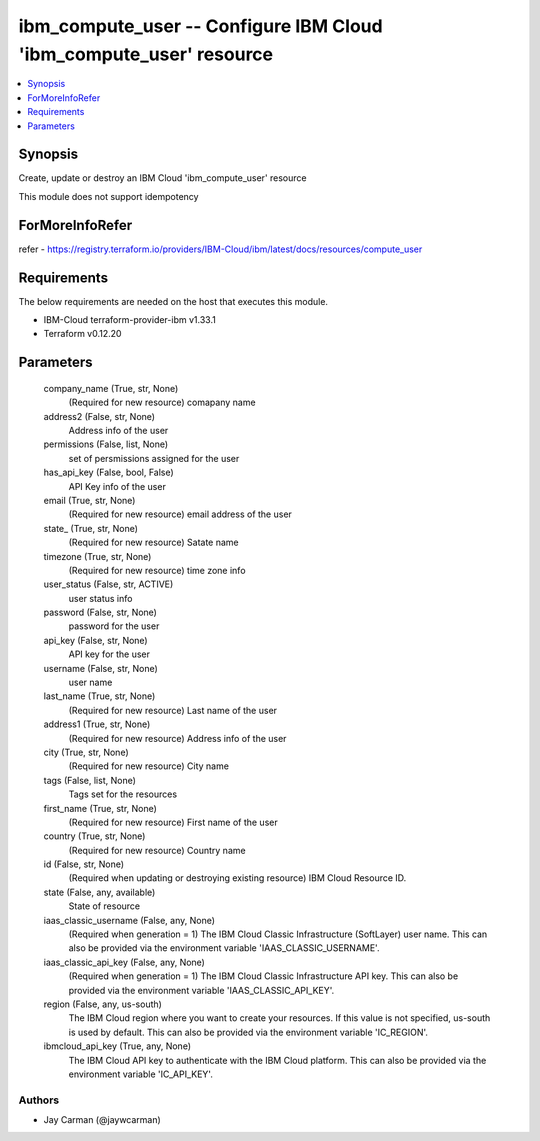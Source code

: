 
ibm_compute_user -- Configure IBM Cloud 'ibm_compute_user' resource
===================================================================

.. contents::
   :local:
   :depth: 1


Synopsis
--------

Create, update or destroy an IBM Cloud 'ibm_compute_user' resource

This module does not support idempotency


ForMoreInfoRefer
----------------
refer - https://registry.terraform.io/providers/IBM-Cloud/ibm/latest/docs/resources/compute_user

Requirements
------------
The below requirements are needed on the host that executes this module.

- IBM-Cloud terraform-provider-ibm v1.33.1
- Terraform v0.12.20



Parameters
----------

  company_name (True, str, None)
    (Required for new resource) comapany name


  address2 (False, str, None)
    Address info of the user


  permissions (False, list, None)
    set of persmissions assigned for the user


  has_api_key (False, bool, False)
    API Key info of the user


  email (True, str, None)
    (Required for new resource) email address of the user


  state_ (True, str, None)
    (Required for new resource) Satate name


  timezone (True, str, None)
    (Required for new resource) time zone info


  user_status (False, str, ACTIVE)
    user status info


  password (False, str, None)
    password for the user


  api_key (False, str, None)
    API key for the user


  username (False, str, None)
    user name


  last_name (True, str, None)
    (Required for new resource) Last name of the user


  address1 (True, str, None)
    (Required for new resource) Address info of the user


  city (True, str, None)
    (Required for new resource) City name


  tags (False, list, None)
    Tags set for the resources


  first_name (True, str, None)
    (Required for new resource) First name of the user


  country (True, str, None)
    (Required for new resource) Country name


  id (False, str, None)
    (Required when updating or destroying existing resource) IBM Cloud Resource ID.


  state (False, any, available)
    State of resource


  iaas_classic_username (False, any, None)
    (Required when generation = 1) The IBM Cloud Classic Infrastructure (SoftLayer) user name. This can also be provided via the environment variable 'IAAS_CLASSIC_USERNAME'.


  iaas_classic_api_key (False, any, None)
    (Required when generation = 1) The IBM Cloud Classic Infrastructure API key. This can also be provided via the environment variable 'IAAS_CLASSIC_API_KEY'.


  region (False, any, us-south)
    The IBM Cloud region where you want to create your resources. If this value is not specified, us-south is used by default. This can also be provided via the environment variable 'IC_REGION'.


  ibmcloud_api_key (True, any, None)
    The IBM Cloud API key to authenticate with the IBM Cloud platform. This can also be provided via the environment variable 'IC_API_KEY'.













Authors
~~~~~~~

- Jay Carman (@jaywcarman)

